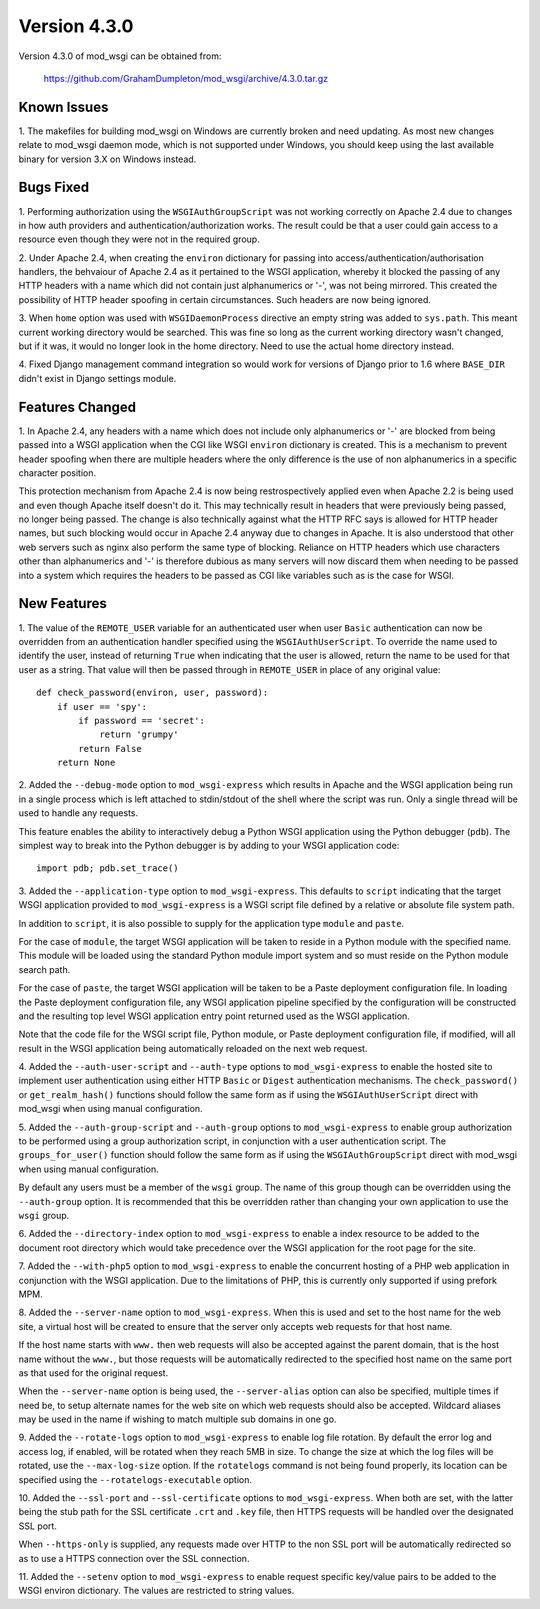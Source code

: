=============
Version 4.3.0
=============

Version 4.3.0 of mod_wsgi can be obtained from:

  https://github.com/GrahamDumpleton/mod_wsgi/archive/4.3.0.tar.gz

Known Issues
------------

1. The makefiles for building mod_wsgi on Windows are currently broken and
need updating. As most new changes relate to mod_wsgi daemon mode, which is
not supported under Windows, you should keep using the last available
binary for version 3.X on Windows instead.

Bugs Fixed
----------

1. Performing authorization using the ``WSGIAuthGroupScript`` was not
working correctly on Apache 2.4 due to changes in how auth providers
and authentication/authorization works. The result could be that a user
could gain access to a resource even though they were not in the
required group.

2. Under Apache 2.4, when creating the ``environ`` dictionary for
passing into access/authentication/authorisation handlers, the behvaiour
of Apache 2.4 as it pertained to the WSGI application, whereby it
blocked the passing of any HTTP headers with a name which did not contain
just alphanumerics or '-', was not being mirrored. This created the
possibility of HTTP header spoofing in certain circumstances. Such headers
are now being ignored.

3. When ``home`` option was used with ``WSGIDaemonProcess`` directive an
empty string was added to ``sys.path``. This meant current working directory
would be searched. This was fine so long as the current working directory
wasn't changed, but if it was, it would no longer look in the home
directory. Need to use the actual home directory instead.

4. Fixed Django management command integration so would work for versions
of Django prior to 1.6 where ``BASE_DIR`` didn't exist in Django settings
module.

Features Changed
----------------

1. In Apache 2.4, any headers with a name which does not include only
alphanumerics or '-' are blocked from being passed into a WSGI application
when the CGI like WSGI ``environ`` dictionary is created. This is a
mechanism to prevent header spoofing when there are multiple headers where
the only difference is the use of non alphanumerics in a specific character
position.

This protection mechanism from Apache 2.4 is now being restrospectively
applied even when Apache 2.2 is being used and even though Apache itself
doesn't do it. This may technically result in headers that were previously
being passed, no longer being passed. The change is also technically
against what the HTTP RFC says is allowed for HTTP header names, but such
blocking would occur in Apache 2.4 anyway due to changes in Apache. It is
also understood that other web servers such as nginx also perform the same
type of blocking. Reliance on HTTP headers which use characters other
than alphanumerics and '-' is therefore dubious as many servers will now
discard them when needing to be passed into a system which requires the
headers to be passed as CGI like variables such as is the case for WSGI.

New Features
------------

1. The value of the ``REMOTE_USER`` variable for an authenticated user
when user ``Basic`` authentication can now be overridden from an
authentication handler specified using the ``WSGIAuthUserScript``. To
override the name used to identify the user, instead of returning ``True``
when indicating that the user is allowed, return the name to be used for
that user as a string. That value will then be passed through in
``REMOTE_USER`` in place of any original value::

    def check_password(environ, user, password):
        if user == 'spy':
            if password == 'secret':
                return 'grumpy'
            return False
        return None

2. Added the ``--debug-mode`` option to ``mod_wsgi-express`` which results
in Apache and the WSGI application being run in a single process which is
left attached to stdin/stdout of the shell where the script was run. Only a
single thread will be used to handle any requests.

This feature enables the ability to interactively debug a Python WSGI
application using the Python debugger (``pdb``). The simplest way to
break into the Python debugger is by adding to your WSGI application code::

    import pdb; pdb.set_trace()

3. Added the ``--application-type`` option to ``mod_wsgi-express``. This
defaults to ``script`` indicating that the target WSGI application provided
to ``mod_wsgi-express`` is a WSGI script file defined by a relative or
absolute file system path.

In addition to ``script``, it is also possible to supply for the application
type ``module`` and ``paste``.

For the case of ``module``, the target WSGI application will be taken to
reside in a Python module with the specified name. This module will be
loaded using the standard Python module import system and so must reside
on the Python module search path.

For the case of ``paste``, the target WSGI application will be taken to be
a Paste deployment configuration file. In loading the Paste deployment
configuration file, any WSGI application pipeline specified by the
configuration will be constructed and the resulting top level WSGI
application entry point returned used as the WSGI application.

Note that the code file for the WSGI script file, Python module, or Paste
deployment configuration file, if modified, will all result in the WSGI
application being automatically reloaded on the next web request.

4. Added the ``--auth-user-script`` and ``--auth-type`` options to
``mod_wsgi-express`` to enable the hosted site to implement user
authentication using either HTTP ``Basic`` or ``Digest`` authentication
mechanisms. The ``check_password()`` or ``get_realm_hash()`` functions
should follow the same form as if using the ``WSGIAuthUserScript`` direct
with mod_wsgi when using manual configuration.

5. Added the ``--auth-group-script`` and ``--auth-group`` options to
``mod_wsgi-express`` to enable group authorization to be performed using a
group authorization script, in conjunction with a user authentication
script. The ``groups_for_user()`` function should follow the same form as
if using the ``WSGIAuthGroupScript`` direct with mod_wsgi when using manual
configuration.

By default any users must be a member of the ``wsgi`` group. The name of
this group though can be overridden using the ``--auth-group`` option.
It is recommended that this be overridden rather than changing your own
application to use the ``wsgi`` group.

6. Added the ``--directory-index`` option to ``mod_wsgi-express`` to enable
a index resource to be added to the document root directory which would
take precedence over the WSGI application for the root page for the site.

7. Added the ``--with-php5`` option to ``mod_wsgi-express`` to enable the
concurrent hosting of a PHP web application in conjunction with the WSGI
application. Due to the limitations of PHP, this is currently only
supported if using prefork MPM.

8. Added the ``--server-name`` option to ``mod_wsgi-express``. When this is
used and set to the host name for the web site, a virtual host will be
created to ensure that the server only accepts web requests for that host
name.

If the host name starts with ``www.`` then web requests will also be
accepted against the parent domain, that is the host name without the
``www.``, but those requests will be automatically redirected to the
specified host name on the same port as that used for the original request.

When the ``--server-name`` option is being used, the ``--server-alias``
option can also be specified, multiple times if need be, to setup alternate
names for the web site on which web requests should also be accepted.
Wildcard aliases may be used in the name if wishing to match multiple
sub domains in one go.

9. Added the ``--rotate-logs`` option to ``mod_wsgi-express`` to enable log
file rotation. By default the error log and access log, if enabled, will be
rotated when they reach 5MB in size. To change the size at which the log
files will be rotated, use the ``--max-log-size`` option. If the
``rotatelogs`` command is not being found properly, its location can be
specified using the ``--rotatelogs-executable`` option.

10. Added the ``--ssl-port`` and ``--ssl-certificate`` options to
``mod_wsgi-express``. When both are set, with the latter being the stub
path for the SSL certificate ``.crt`` and ``.key`` file, then HTTPS
requests will be handled over the designated SSL port.

When ``--https-only`` is supplied, any requests made over HTTP to the non
SSL port will be automatically redirected so as to use a HTTPS connection
over the SSL connection.

11. Added the ``--setenv`` option to ``mod_wsgi-express`` to enable request
specific key/value pairs to be added to the WSGI environ dictionary. The
values are restricted to string values.
